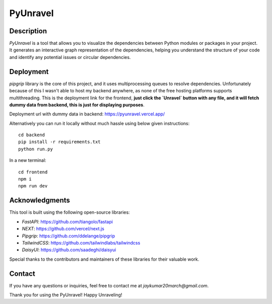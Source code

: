 PyUnravel
==============

Description
---------------

`PyUnravel` is a tool that allows you to visualize the dependencies between Python modules or packages in your project.
It generates an interactive graph representation of the dependencies, helping you understand the structure of your code
and identify any potential issues or circular dependencies.


Deployment
-------------------

`pipgrip` library is the core of this project, and it uses multiprocessing queues to resolve dependencies.
Unfortunately because of this I wasn't able to host my backend anywhere, as none of the free hosting platforms supports multithreading.
This is the deployment link for the frontend, **just click the `Unravel` button with any file, and it will fetch dummy data from backend,
this is just for displaying purposes**.


Deployment url with dummy data in backend: https://pyunravel.vercel.app/


Alternatively you can run it locally without much hassle using below given instructions::

    cd backend
    pip install -r requirements.txt
    python run.py

In a new terminal::

    cd frontend
    npm i
    npm run dev


Acknowledgments
---------------

This tool is built using the following open-source libraries:

- `FastAPI`: https://github.com/tiangolo/fastapi
- `NEXT`: https://github.com/vercel/next.js
- `Pipgrip`: https://github.com/ddelange/pipgrip
- `TailwindCSS`: https://github.com/tailwindlabs/tailwindcss
- `DaisyUI`: https://github.com/saadeghi/daisyui

Special thanks to the contributors and maintainers of these libraries for their valuable work.


Contact
-------

If you have any questions or inquiries, feel free to contact me at `jaykumar20march@gmail.com`.

Thank you for using the PyUnravel! Happy Unraveling!





